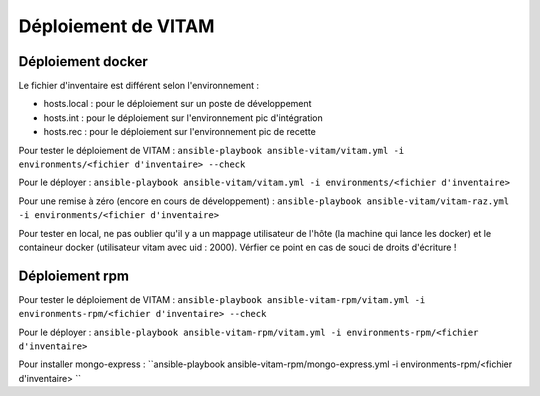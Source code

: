 Déploiement de VITAM
====================

Déploiement docker
------------------
Le fichier d'inventaire est différent selon l'environnement :

* hosts.local : pour le déploiement sur un poste de développement
* hosts.int : pour le déploiement sur l'environnement pic d'intégration
* hosts.rec : pour le déploiement sur l'environnement pic de recette


Pour tester le déploiement de VITAM : ``ansible-playbook ansible-vitam/vitam.yml -i environments/<fichier d'inventaire> --check``

Pour le déployer : ``ansible-playbook ansible-vitam/vitam.yml -i environments/<fichier d'inventaire>``

Pour une remise à zéro (encore en cours de développement) : ``ansible-playbook ansible-vitam/vitam-raz.yml  -i environments/<fichier d'inventaire>``

Pour tester en local, ne pas oublier qu'il y a un mappage utilisateur de l'hôte (la machine qui lance les docker) et le containeur docker (utilisateur vitam avec uid : 2000). Vérfier ce point en cas de souci de droits d'écriture !


Déploiement rpm
----------------

Pour tester le déploiement de VITAM : ``ansible-playbook ansible-vitam-rpm/vitam.yml -i environments-rpm/<fichier d'inventaire> --check``

Pour le déployer : ``ansible-playbook ansible-vitam-rpm/vitam.yml -i environments-rpm/<fichier d'inventaire>``

Pour installer mongo-express : ``ansible-playbook ansible-vitam-rpm/mongo-express.yml -i environments-rpm/<fichier d'inventaire> ``


